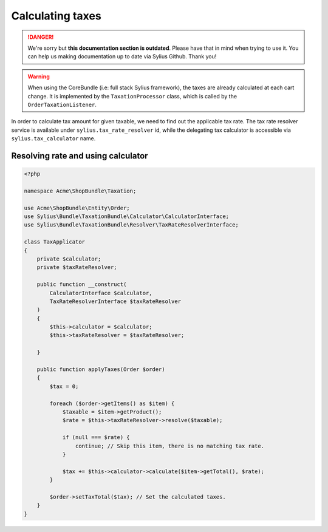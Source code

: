 .. rst-class:: outdated

Calculating taxes
=================

.. danger::

   We're sorry but **this documentation section is outdated**. Please have that in mind when trying to use it.
   You can help us making documentation up to date via Sylius Github. Thank you!

.. warning::

    When using the CoreBundle (i.e: full stack Sylius framework), the taxes are already calculated at each cart change.
    It is implemented by the ``TaxationProcessor`` class, which is called by the ``OrderTaxationListener``.

In order to calculate tax amount for given taxable, we need to find out the applicable tax rate.
The tax rate resolver service is available under ``sylius.tax_rate_resolver`` id, while the delegating tax calculator is accessible via ``sylius.tax_calculator`` name.

Resolving rate and using calculator
-----------------------------------

.. code-block:: php

    <?php

    namespace Acme\ShopBundle\Taxation;

    use Acme\ShopBundle\Entity\Order;
    use Sylius\Bundle\TaxationBundle\Calculator\CalculatorInterface;
    use Sylius\Bundle\TaxationBundle\Resolver\TaxRateResolverInterface;

    class TaxApplicator
    {
        private $calculator;
        private $taxRateResolver;

        public function __construct(
            CalculatorInterface $calculator,
            TaxRateResolverInterface $taxRateResolver
        )
        {
            $this->calculator = $calculator;
            $this->taxRateResolver = $taxRateResolver;

        }

        public function applyTaxes(Order $order)
        {
            $tax = 0;

            foreach ($order->getItems() as $item) {
                $taxable = $item->getProduct();
                $rate = $this->taxRateResolver->resolve($taxable);

                if (null === $rate) {
                    continue; // Skip this item, there is no matching tax rate.
                }

                $tax += $this->calculator->calculate($item->getTotal(), $rate);
            }

            $order->setTaxTotal($tax); // Set the calculated taxes.
        }
    }
